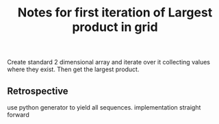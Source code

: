 #+TITLE: Notes for first iteration of Largest product in grid

Create standard 2 dimensional array and iterate over it
collecting values where they exist.
Then get the largest product.

** Retrospective

use python generator to yield all sequences.
implementation straight forward
